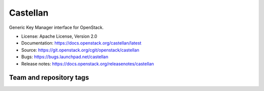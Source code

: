 =========
Castellan
=========

Generic Key Manager interface for OpenStack.

* License: Apache License, Version 2.0
* Documentation: https://docs.openstack.org/castellan/latest
* Source: https://git.openstack.org/cgit/openstack/castellan
* Bugs: https://bugs.launchpad.net/castellan
* Release notes: https://docs.openstack.org/releasenotes/castellan

Team and repository tags
========================

.. image:: https://governance.openstack.org/tc/badges/castellan.svg
    :target: https://governance.openstack.org/tc/reference/tags/index.html



